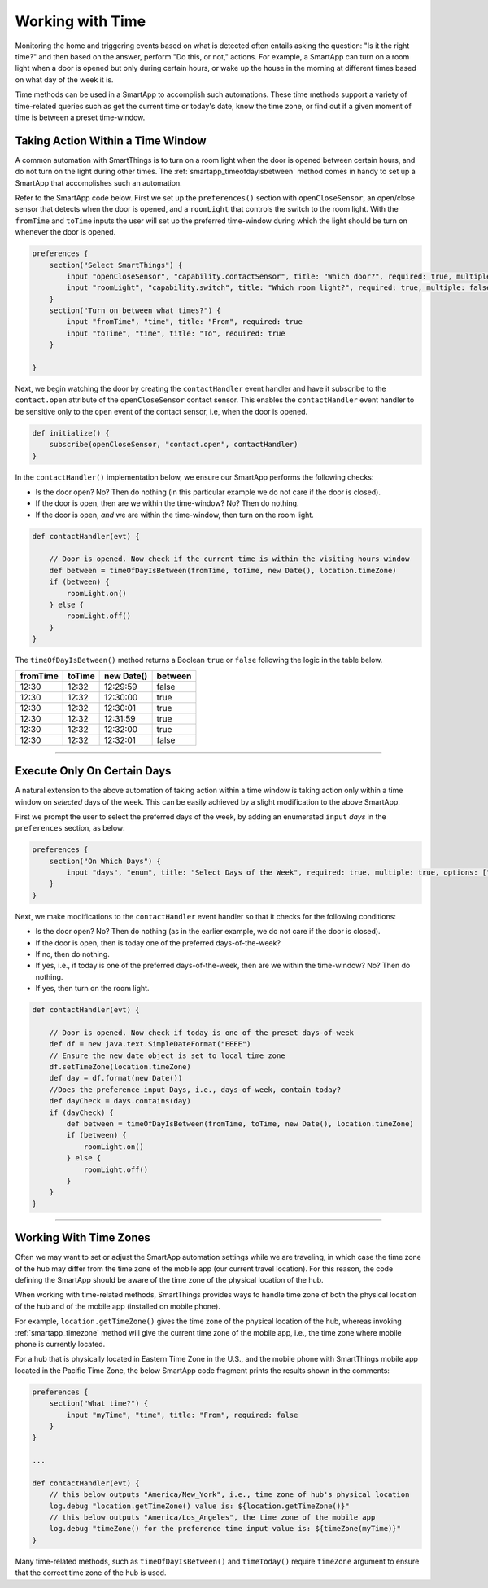 .. _smartapp-time-methods:

Working with Time
=================

Monitoring the home and triggering events based on what is detected often entails asking the question: "Is it the right time?" and then based on the answer, perform "Do this, or not," actions.
For example, a SmartApp can turn on a room light when a door is opened but only during certain hours, or wake up the house in the morning at different times based on what day of the week it is.

Time methods can be used in a SmartApp to accomplish such automations.
These time methods support a variety of time-related queries such as get the current time or today's date, know the time zone, or find out if a given moment of time is between a preset time-window.


.. smartapp_taking-action_in_a_time_window:

Taking Action Within a Time Window
----------------------------------

A common automation with SmartThings is to turn on a room light when the door is opened between certain hours, and do not turn on the light during other times.
The :ref:`smartapp_timeofdayisbetween` method comes in handy to set up a SmartApp that accomplishes such an automation.

Refer to the SmartApp code below.
First we set up the ``preferences()`` section with ``openCloseSensor``, an open/close sensor that detects when the door is opened, and a ``roomLight`` that controls the switch to the room light.
With the ``fromTime`` and ``toTime`` inputs the user will set up the preferred time-window during which the light should be turn on whenever the door is opened.

.. code-block:: groovy

    preferences {
        section("Select SmartThings") {
            input "openCloseSensor", "capability.contactSensor", title: "Which door?", required: true, multiple: false
            input "roomLight", "capability.switch", title: "Which room light?", required: true, multiple: false
        }
        section("Turn on between what times?") {
            input "fromTime", "time", title: "From", required: true
            input "toTime", "time", title: "To", required: true
        }

    }


Next, we begin watching the door by creating the ``contactHandler`` event handler and have it subscribe to the ``contact.open`` attribute of the ``openCloseSensor`` contact sensor.
This enables the ``contactHandler`` event handler to be sensitive only to the ``open`` event of the contact sensor, i.e, when the door is opened.

.. code-block:: groovy

    def initialize() {
        subscribe(openCloseSensor, "contact.open", contactHandler)
    }


In the ``contactHandler()`` implementation below, we ensure our SmartApp performs the following checks:

- Is the door open? No? Then do nothing (in this particular example we do not care if the door is closed).
- If the door is open, then are we within the time-window? No? Then do nothing.
- If the door is open, *and* we are within the time-window, then turn on the room light.

.. code-block:: groovy

    def contactHandler(evt) {

        // Door is opened. Now check if the current time is within the visiting hours window
        def between = timeOfDayIsBetween(fromTime, toTime, new Date(), location.timeZone)
        if (between) {
            roomLight.on()
        } else {
            roomLight.off()
        }
    }

The ``timeOfDayIsBetween()`` method returns a Boolean ``true`` or ``false`` following the logic in the table below.

============ ============= ============= ==========
fromTime      toTime        new Date()   between
============ ============= ============= ==========
12:30         12:32         12:29:59      false
12:30         12:32         12:30:00      true
12:30         12:32         12:30:01      true
12:30         12:32         12:31:59      true
12:30         12:32         12:32:00      true
12:30         12:32         12:32:01      false
============ ============= ============= ==========


----

.. smartapp_execute_on_certain_days:

Execute Only On Certain Days
----------------------------

A natural extension to the above automation of taking action within a time window is taking action only within a time window on *selected* days of the week.
This can be easily achieved by a slight modification to the above SmartApp.

First we prompt the user to select the preferred days of the week, by adding an enumerated ``input`` *days* in the ``preferences`` section, as below:

.. code-block:: groovy

    preferences {
        section("On Which Days") {
            input "days", "enum", title: "Select Days of the Week", required: true, multiple: true, options: ["Monday": "Monday", "Tuesday": "Tuesday", "Wednesday": "Wednesday", "Thursday": "Thursday", "Friday": "Friday"]
        }
    }


Next, we make modifications to the ``contactHandler`` event handler so that it checks for the following conditions:

- Is the door open? No? Then do nothing (as in the earlier example, we do not care if the door is closed).
- If the door is open, then is today one of the preferred days-of-the-week?
- If no, then do nothing.
- If yes, i.e., if today is one of the preferred days-of-the-week, then are we within the time-window? No? Then do nothing.
- If yes, then turn on the room light.

.. code-block:: groovy

    def contactHandler(evt) {

        // Door is opened. Now check if today is one of the preset days-of-week
        def df = new java.text.SimpleDateFormat("EEEE")
        // Ensure the new date object is set to local time zone
        df.setTimeZone(location.timeZone)
        def day = df.format(new Date())
        //Does the preference input Days, i.e., days-of-week, contain today?
        def dayCheck = days.contains(day)
        if (dayCheck) {
            def between = timeOfDayIsBetween(fromTime, toTime, new Date(), location.timeZone)
            if (between) {
                roomLight.on()
            } else {
                roomLight.off()
            }
        }
    }


----

.. _smartapp_timezones:

Working With Time Zones
-----------------------

Often we may want to set or adjust the SmartApp automation settings while we are traveling, in which case the time zone of the hub may differ from the time zone of the mobile app (our current travel location).
For this reason, the code defining the SmartApp should be aware of the time zone of the physical location of the hub.

When working with time-related methods, SmartThings provides ways to handle time zone of both the physical location of the hub and of the mobile app (installed on mobile phone).

For example, ``location.getTimeZone()`` gives the time zone of the physical location of the hub, whereas invoking :ref:`smartapp_timezone` method will give the current time zone of the mobile app, i.e., the time zone where mobile phone is currently located.

For a hub that is physically located in Eastern Time Zone in the U.S., and the mobile phone with SmartThings mobile app located in the Pacific Time Zone, the below SmartApp code fragment prints the results shown in the comments:

.. code-block:: groovy

    preferences {
        section("What time?") {
            input "myTime", "time", title: "From", required: false
        }
    }

    ...

    def contactHandler(evt) {
        // this below outputs "America/New_York", i.e., time zone of hub's physical location
        log.debug "location.getTimeZone() value is: ${location.getTimeZone()}"
        // this below outputs "America/Los_Angeles", the time zone of the mobile app
        log.debug "timeZone() for the preference time input value is: ${timeZone(myTime)}"
    }

Many time-related methods, such as ``timeOfDayIsBetween()`` and ``timeToday()`` require ``timeZone`` argument to ensure that the correct time zone of the hub is used.
